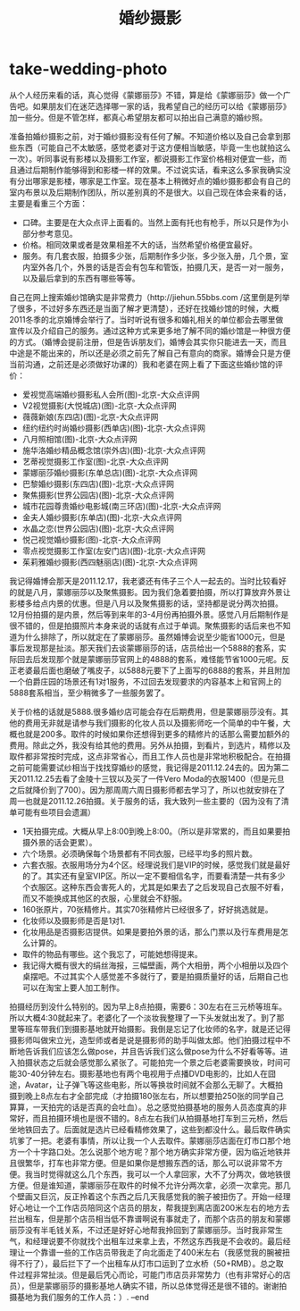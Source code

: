 * take-wedding-photo
#+TITLE: 婚纱摄影

从个人经历来看的话，真心觉得《蒙娜丽莎》不错，算是给《蒙娜丽莎》做一个广告吧。如果朋友们在迷茫选择哪一家的话，我希望自己的经历可以给《蒙娜丽莎》加一些分。但是不管怎样，都真心希望朋友都可以拍出自己满意的婚纱照。

准备拍婚纱摄影之前，对于婚纱摄影没有任何了解。不知道价格以及自己会拿到那些东西（可能自己不太敏感，感觉老婆对于这方便相当敏感，毕竟一生也就拍这么一次）。听同事说有影楼以及摄影工作室，都说摄影工作室价格相对便宜一些，而且通过后期制作能够得到和影楼一样的效果。不过说实话，看来这么多家我确实没有分出哪家是影楼，哪家是工作室。现在基本上稍微好点的婚纱摄影都会有自己的室内布景以及后期制作团队，所以差别真的不是很大。以自己现在体会来看的话，主要是看重三个方面：
   - 口碑。主要是在大众点评上面看的。当然上面有托也有枪手，所以只是作为小部分参考意见。
   - 价格。相同效果或者是效果相差不大的话，当然希望价格便宜最好。
   - 服务。有几套衣服，拍摄多少张，后期制作多少张，多少张入册，几个景，室内室外各几个，外景的话是否会有包车和管饭，拍摄几天，是否一对一服务，以及最后拿到的东西有哪些等等。

自己在网上搜索婚纱馆确实是非常费力（http://jiehun.55bbs.com /这里倒是列举了很多，不过好多东西还是当面了解才更清楚），还好在找婚纱馆的时候，大概2011冬季的北京婚博会举行了。当时听说有很多和婚礼相关的单位都会去哪里做宣传以及介绍自己的服务。通过这种方式来更多地了解不同的婚纱馆是一种很方便的方式。（婚博会提前注册，但是告诉朋友们，婚博会其实你只能进去一天，而且中途是不能出来的，所以还是必须之前先了解自己有意向的商家。婚博会只是方便当前沟通，之前还是必须做好功课的）我和老婆在网上看了下面这些婚纱馆的评价：
   - 爱视觉高端婚纱摄影私人会所(图)-北京-大众点评网
   - V2视觉摄影(大悦城店)(图)-北京-大众点评网
   - 薇薇新娘(东四店)(图)-北京-大众点评网
   - 纽约纽约时尚婚纱摄影(西单店)(图)-北京-大众点评网
   - 八月照相馆(图)-北京-大众点评网
   - 施华洛婚纱精品概念馆(崇外店)(图)-北京-大众点评网
   - 艺蒂视觉摄影工作室(图)-北京-大众点评网
   - 蒙娜丽莎婚纱摄影(东单总店)(图)-北京-大众点评网
   - 巴黎婚纱摄影(东四店)(图)-北京-大众点评网
   - 聚焦摄影(世界公园店)(图)-北京-大众点评网
   - 城市花园尊贵婚纱电影城(南三环店)(图)-北京-大众点评网
   - 金夫人婚纱摄影(东单店)(图)-北京-大众点评网
   - 水晶之恋(世界公园店)(图)-北京-大众点评网
   - 悦己视觉婚纱摄影(图)-北京-大众点评网
   - 零点视觉摄影工作室(左安门店)(图)-北京-大众点评网
   - 茱莉雅婚纱摄影(西四魅丽店)(图)-北京-大众点评网
我记得婚博会那天是2011.12.17，我老婆还有伟子三个人一起去的。当时比较看好的就是八月，蒙娜丽莎以及聚焦摄影。因为我们急着要拍摄，所以打算放弃外景让影楼多给点内景的优惠。但是八月以及聚焦摄影的话，坚持都是说分两次拍摄。12月份拍摄的是内景，然后等到来年的3-4月份再拍摄外景。感觉八月后期制作是很不错的，但是拍摄照片本身来说的话就有点过于单调。聚焦摄影的话后来也不知道为什么排除了，所以就定在了蒙娜丽莎。虽然婚博会说至少能省1000元，但是事后发现那是扯淡。那天我们去谈蒙娜丽莎的话，店员给出一个5888的套系，实际回去后发现那个就是蒙娜丽莎官网上的4888的套系，难怪能节省1000元呢。反正老婆最后面也磨破了嘴皮子，以5888元要下了上面写的6888的套系，并且附加一个伯爵庄园的场景还有1对1服务，不过回去发现要求的内容基本上和官网上的5888套系相当，至少稍微多了一些服务罢了。

关于价格的话就是5888.很多婚纱店可能会存在后期费用，但是蒙娜丽莎没有。其他的费用无非就是请参与我们摄影的化妆人员以及摄影师吃一个简单的中午餐，大概也就是200多。取件的时候如果你还想得到更多的精修片的话那么需要加额外的费用。除此之外，我没有给其他的费用。另外从拍摄，到看片，到选片，精修以及取件都非常按时完成，这点非常省心，而且工作人员也是非常地积极配合。在拍摄之前可能需要试纱相当于找找穿婚纱的感觉，我记得是2011.12.24去的。因为第二天2011.12.25去看了金陵十三钗以及买了一件Vero Moda的衣服1400（但是元旦之后就降价到了700）。因为那周周六周日摄影师都去学习了，所以也就安排在了周一也就是2011.12.26拍摄。关于服务的话，我大致列一些主要的（因为没有了清单可能有些项目会遗漏）
   - 1天拍摄完成。大概从早上8:00到晚上8:00。（所以是非常累的，而且如果要拍摄外景的话会更累）。
   - 六个场景。必须确保每个场景都有不同衣服，已经平均多的照片数。
   - 六套衣服。衣服用场分为4个区。经理说我们是VIP的时候，感觉我们就是最好的了。其实还有皇室VIP区。所以一定不要相信名字，而要看清楚一共有多少个衣服区。这种东西会害死人的，尤其是如果去了之后发现自己衣服不好看，而又不能换成其他区的衣服，心里就会不舒服。
   - 160张原片，70张精修片。其实70张精修片已经很多了，好好挑选就是。
   - 化妆师以及摄影师是否是1对1.
   - 化妆用品是否摄影店提供。如果是要拍外景的话，那么门票以及行车费用是怎么计算的。
   - 取件的物品有哪些。这个我忘了，可能她想得提来。
   - 我记得大概有很大的绢丝海报，三幅壁画，两个大相册，两个小相册以及四个桌摆吧。不过其实个人感觉差不多就行了，要是拍摄质量好的话，后期自己也可以在淘宝上要人加工制作。

拍摄经历到没什么特别的。因为早上8点拍摄，需要6：30左右在三元桥等班车。所以大概4:30就起来了。老婆化了一个淡妆我整理了一下头发就出发了。到了那里等班车带我们到摄影基地就开始摄影。我倒是忘记了化妆师的名字，就是还记得摄影师叫做宋立光，造型师或者是说是摄影师的助手叫做太郎。他们拍摄过程中不断地告诉我们应该怎么做pose，并且告诉我们这么做pose为什么不好看等等。进入拍摄状态之后就会感觉那么紧张了。可能拍完一个景之后老婆需要换妆，时间可能30-40分钟左右。摄影基地也有两个电视用于点播DVD电影的，比如人在囧途，Avatar，让子弹飞等这些电影，所以等换妆时间就不会那么无聊了。大概拍摄到晚上8点左右才全部完成（才拍摄180张左右，所以想要拍250张的同学自己算算，一天拍完的话是否真的会吐血）。总之感觉拍摄基地的服务人员态度真的非常好，而且拍摄环境也是很不错的。8点左右我们从拍摄基地打车到三元桥，然后坐地铁回去了。后面就是选片已经看精修效果了，这些到都没什么。最后取件确实坑爹了一把。老婆有事情，所以让我一个人去取件。蒙娜丽莎店面在灯市口那个地方一个十字路口处。怎么说那个地方呢？那个地方确实非常方便，因为临近地铁并且很繁华，打车也非常方便。但是如果你是想搬东西的话，那么可以说非常不方便。我当时觉得就这么几个东西，我可以一个人拿回家，大不了分两次，做地铁很方便。但是谁知道，蒙娜丽莎在取件的时候不允许分两次拿，必须一次拿完。那几个壁画又巨沉，反正拎着这个东西之后几天我感觉我的腕子被扭伤了。开始一经理好心地让一个工作店员陪同这个店员的朋友，帮我提到离店面200米左右的地方去拦出租车，但是那个店员相当低不靠谱啊说有事就走了，而那个店员的朋友和蒙娜丽莎没有半毛钱关系，不过还是好好心地帮我拎回到了蒙娜丽莎。当时我非常生气，和经理说要不你就找个出租车过来拿上去，不然这东西我是不会收的。最后经理让一个靠谱一些的工作店员带我走了向北面走了400米左右（我感觉我的腕被扭得不行了），最后拦下了一个出租车从灯市口运到了立水桥（50+RMB）。总之取件过程非常扯淡。但是最后凭心而论，可能门市店员非常势力（也有非常好心的店员），但是蒙娜丽莎的摄影基地人确实不错，所以总体觉得还是很不错的。谢谢拍摄基地为我们服务的工作人员：）. –end

